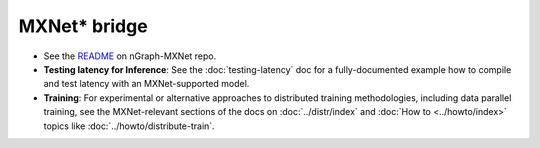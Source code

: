 .. mxnet_integ.rst:

MXNet\* bridge
===============

* See the `README`_ on nGraph-MXNet repo.

* **Testing latency for Inference**:  See the :doc:`testing-latency` 
  doc for a fully-documented example how to compile and test latency with an 
  MXNet-supported model.     

* **Training**: For experimental or alternative approaches to distributed training
  methodologies, including data parallel training, see the MXNet-relevant sections
  of the docs on :doc:`../distr/index` and :doc:`How to <../howto/index>` topics like
  :doc:`../howto/distribute-train`. 


.. _README: https://github.com/NervanaSystems/ngraph-mxnet/blob/master/README.md
